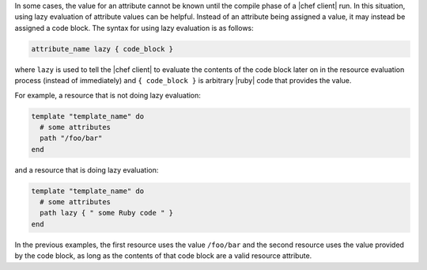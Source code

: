 .. The contents of this file are included in multiple topics.
.. This file should not be changed in a way that hinders its ability to appear in multiple documentation sets.


In some cases, the value for an attribute cannot be known until the compile phase of a |chef client| run. In this situation, using lazy evaluation of attribute values can be helpful. Instead of an attribute being assigned a value, it may instead be assigned a code block. The syntax for using lazy evaluation is as follows:

.. code-block:: ruby

   attribute_name lazy { code_block }

where ``lazy`` is used to tell the |chef client| to evaluate the contents of the code block later on in the resource evaluation process (instead of immediately) and ``{ code_block }`` is arbitrary |ruby| code that provides the value.

For example, a resource that is not doing lazy evaluation:

.. code-block:: ruby

   template "template_name" do
     # some attributes
     path "/foo/bar"
   end

and a resource that is doing lazy evaluation:

.. code-block:: ruby

   template "template_name" do
     # some attributes
     path lazy { " some Ruby code " }
   end

In the previous examples, the first resource uses the value ``/foo/bar`` and the second resource uses the value provided by the code block, as long as the contents of that code block are a valid resource attribute.




